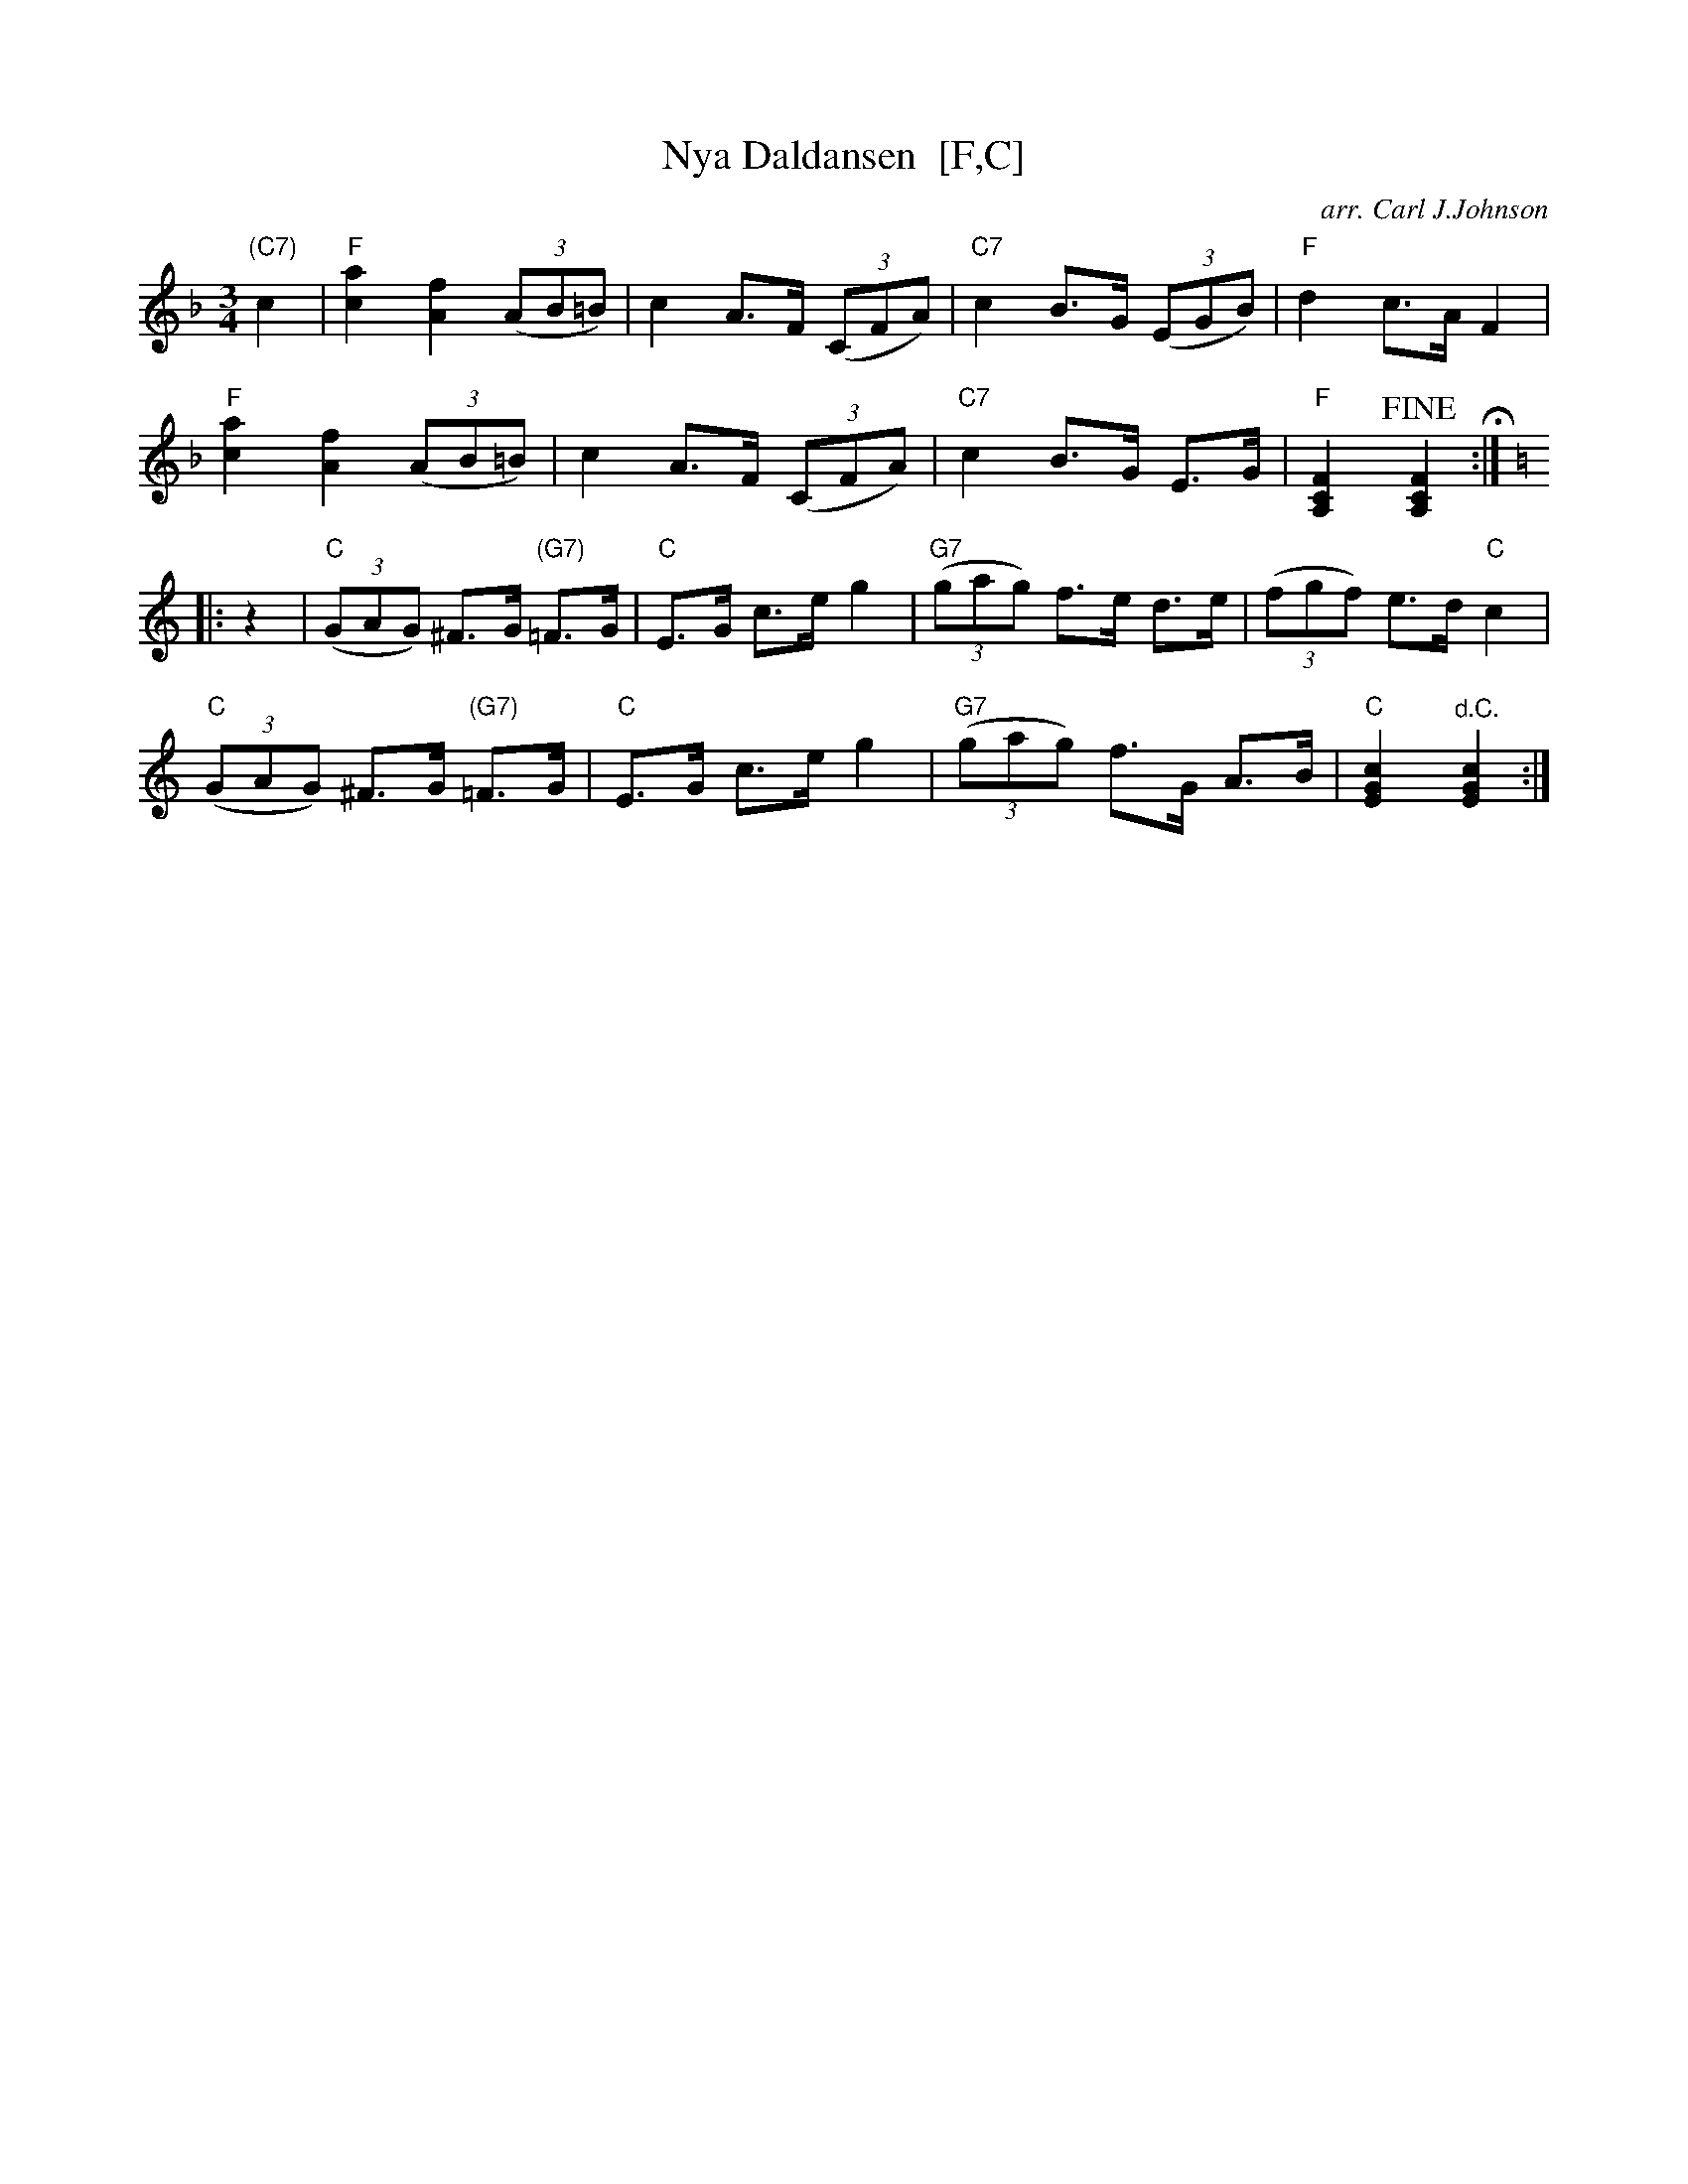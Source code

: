 X: 1
T: Nya Daldansen  [F,C]
C: arr. Carl J.Johnson
R: hambo-mazurka
Z: 2019 John Chambers <jc:trillian.mit.edu>
M: 3/4
L: 1/8
K: F
"(C7)"c2 |\
"F"[a2c2] [f2A2] (3(AB=B) | c2 A>F (3(CFA) | "C7"c2 B>G (3(EGB) | "F"d2 c>A F2 |
"F"[a2c2] [f2A2] (3(AB=B) | c2 A>F (3(CFA) | "C7"c2 B>G E>G | "F"[F2C2A,2] !fine![F2C2A,2] H:|[K:=B]
K: C
|: z2 |\
"C"(3(GAG) ^F>G "(G7)"=F>G | "C"E>G c>e g2 | "G7"(3(gag) f>e d>e | (3(fgf) e>d "C"c2 |
"C"(3(GAG) ^F>G "(G7)"=F>G | "C"E>G c>e g2 | "G7"(3(gag) f>G A>B | "C"[c2G2E2] "^d.C."[c2G2E2] :|
